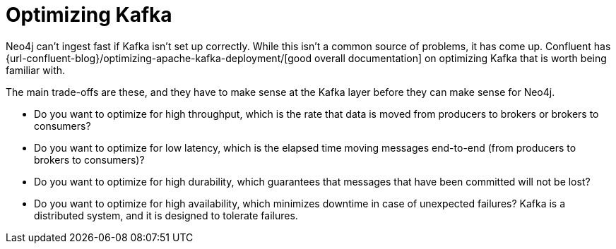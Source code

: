 = Optimizing Kafka

Neo4j can't ingest fast if Kafka isn't set up correctly. While this isn't a common source of problems, it has come up. Confluent has {url-confluent-blog}/optimizing-apache-kafka-deployment/[good overall documentation] on optimizing Kafka that is worth being familiar with.

The main trade-offs are these, and they have to make sense at the Kafka layer before they can make sense for Neo4j.

* Do you want to optimize for high throughput, which is the rate that data is moved from producers to brokers or brokers to consumers?
* Do you want to optimize for low latency, which is the elapsed time moving messages end-to-end (from producers to brokers to consumers)?
* Do you want to optimize for high durability, which guarantees that messages that have been committed will not be lost?
* Do you want to optimize for high availability, which minimizes downtime in case of unexpected failures? Kafka is a distributed system, and it is designed to tolerate failures.

